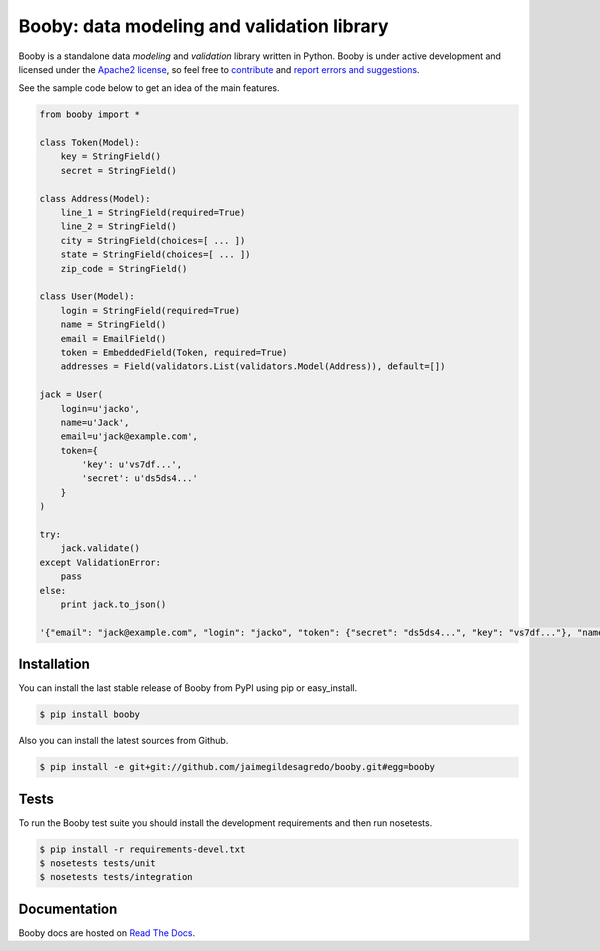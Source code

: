 Booby: data modeling and validation library
===========================================

.. image:: https://secure.travis-ci.org/jaimegildesagredo/booby.png?branch=master
    :target: http://travis-ci.org/jaimegildesagredo/booby

Booby is a standalone data `modeling` and `validation` library written in Python. Booby is under active development and licensed under the `Apache2 license <http://www.apache.org/licenses/LICENSE-2.0.html>`_, so feel free to `contribute <https://github.com/jaimegildesagredo/booby/pulls>`_ and `report errors and suggestions <https://github.com/jaimegildesagredo/booby/issues>`_.

See the sample code below to get an idea of the main features.

.. code-block:: python

    from booby import *

    class Token(Model):
        key = StringField()
        secret = StringField()

    class Address(Model):
        line_1 = StringField(required=True)
        line_2 = StringField()
        city = StringField(choices=[ ... ])
        state = StringField(choices=[ ... ])
        zip_code = StringField()

    class User(Model):
        login = StringField(required=True)
        name = StringField()
        email = EmailField()
        token = EmbeddedField(Token, required=True)
        addresses = Field(validators.List(validators.Model(Address)), default=[])

    jack = User(
        login=u'jacko',
        name=u'Jack',
        email=u'jack@example.com',
        token={
            'key': u'vs7df...',
            'secret': u'ds5ds4...'
        }
    )

    try:
        jack.validate()
    except ValidationError:
        pass
    else:
        print jack.to_json()

    '{"email": "jack@example.com", "login": "jacko", "token": {"secret": "ds5ds4...", "key": "vs7df..."}, "name": "Jack", "addresses": []}'

Installation
------------

You can install the last stable release of Booby from PyPI using pip or easy_install.

.. code-block:: bash

    $ pip install booby

Also you can install the latest sources from Github.

.. code-block:: bash

    $ pip install -e git+git://github.com/jaimegildesagredo/booby.git#egg=booby

Tests
-----

To run the Booby test suite you should install the development requirements and then run nosetests.

.. code-block:: bash

    $ pip install -r requirements-devel.txt
    $ nosetests tests/unit
    $ nosetests tests/integration

Documentation
-------------

Booby docs are hosted on `Read The Docs <https://booby.readthedocs.org>`_.
